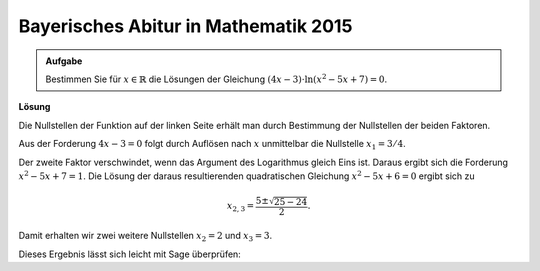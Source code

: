 Bayerisches Abitur in Mathematik 2015
-------------------------------------

.. admonition:: Aufgabe

  Bestimmen Sie für :math:`x\in\mathbb{R}` die Lösungen der Gleichung
  :math:`(4x-3)\cdot\ln\left(x^2-5x+7\right)=0`.

**Lösung**

Die Nullstellen der Funktion auf der linken Seite erhält man durch Bestimmung
der Nullstellen der beiden Faktoren.

Aus der Forderung :math:`4x-3=0` folgt durch Auflösen nach :math:`x`
unmittelbar die Nullstelle :math:`x_1 = 3/4`.

Der zweite Faktor verschwindet, wenn das Argument des Logarithmus gleich Eins
ist. Daraus ergibt sich die Forderung :math:`x^2-5x+7=1`. Die Lösung der daraus 
resultierenden quadratischen Gleichung :math:`x^2-5x+6=0` ergibt sich zu

.. math::

   x_{2,3} = \frac{5\pm\sqrt{25-24}}{2}.

Damit erhalten wir zwei weitere Nullstellen :math:`x_2=2` und :math:`x_3=3`.

Dieses Ergebnis lässt sich leicht mit Sage überprüfen:

.. sagecellserver::

  sage: x = var('x')
  sage: solve((4*x-3)*ln(x^2-5*x+7) == 0, x)

.. end of output
